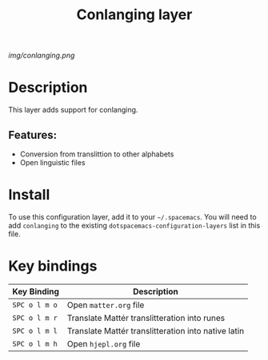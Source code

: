 #+TITLE: Conlanging layer

# The maximum height of the logo should be 200 pixels.
[[img/conlanging.png]]

# TOC links should be GitHub style anchors.
* Table of Contents                                        :TOC_4_gh:noexport:
- [[#description][Description]]
  - [[#features][Features:]]
- [[#install][Install]]
- [[#key-bindings][Key bindings]]

* Description
This layer adds support for conlanging.

** Features:
  - Conversion from translittion to other alphabets
  - Open linguistic files

* Install
To use this configuration layer, add it to your =~/.spacemacs=. You will need to
add =conlanging= to the existing =dotspacemacs-configuration-layers= list in this
file.

* Key bindings

| Key Binding   | Description                                         |
|---------------+-----------------------------------------------------|
| ~SPC o l m o~ | Open ~matter.org~ file                              |
| ~SPC o l m r~ | Translate Mattér translitteration into runes        |
| ~SPC o l m l~ | Translate Mattér translitteration into native latin |
| ~SPC o l m h~ | Open ~hjepl.org~ file                               |
